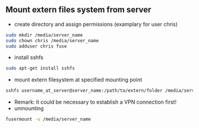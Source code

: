 
** Mount extern files system from server
- create directory and assign permissions (examplary for user chris)
#+BEGIN_SRC sh 
  sudo mkdir /media/server_name
  sudo chown chris /media/server_name
  sudo adduser chris fuse
#+END_SRC
- install sshfs
#+BEGIN_SRC sh
  sudo apt-get install sshfs
#+END_SRC
- mount extern filesystem at specified mounting point
#+BEGIN_SRC sh
  sshfs username_at_server@server_name:/path/to/extern/folder /media/server_name
#+END_SRC
- Remark: it could be necessary to establish a VPN connection first!
- unmounting
#+BEGIN_SRC sh
  fusermount -u /media/server_name
#+END_SRC

